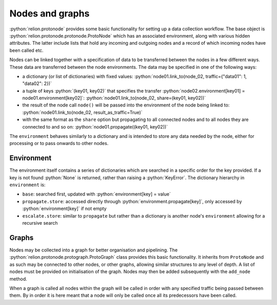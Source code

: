 ================
Nodes and graphs
================

:python:`relion.protonode` provides some basic functionality for setting up a data collection workflow. The base object 
is :python:`relion.protonode.protonode.ProtoNode` which has an associated environment, along with various hidden attributes. The 
latter include lists that hold any incoming and outgoing nodes and a record of which incoming nodes have been called etc. 

Nodes can be linked together with a specification of data to be transferred between the nodes in a few different ways. These 
data are transferred between the node environments. The data may be specified in one of the following ways:

* a dictionary (or list of dictionaries) with fixed values: :python:`node01.link_to(node_02, traffic={"data01": 1, "data02": 2})`
* a tuple of keys :python:`(key01, key02)` that specifies the transfer :python:`node02.environment[key01] = node01.environment[key02]`: :python:`node01.link_to(node_02, share=(key01, key02))`
* the result of the node call ``node()`` will be passed into the environment of the node being linked to: :python:`node01.link_to(node_02, result_as_traffic=True)`
* with the same format as the ``share`` option but propagating to all connected nodes and to all nodes they are connected to and so on: :python:`node01.propagate((key01, key02))`

The ``environment`` behaves similarly to a dictionary and is intended to store any data needed by the node, either for 
processing or to pass onwards to other nodes. 

-----------
Environment
-----------

The environment itself contains a series of dictionaries which are searched in a specific order for the key provided. 
If a key is not found :python:`None` is returned, rather than raising a :python:`KeyError`. The dictionary hierarchy in 
``environment`` is:

* ``base``: searched first, updated with :python:`environment[key] = value`
* ``propagate.store``: accessed directly through :python:`environment.propagate[key]`, only accessed by :python:`environment[key]` if not empty
* ``escalate.store``: similar to ``propagate`` but rather than a dictionary is another node's ``environment`` allowing for a recursive search

------
Graphs
------

Nodes may be collected into a graph for better organisation and pipelining. The :python:`relion.protonode.protograph.ProtoGraph` 
class provides this basic functionality. It inherits from ``ProtoNode`` and as such may be connected to other nodes, or 
other graphs, allowing similar structures to any level of depth. A list of nodes must be provided on initialisation of the 
graph. Nodes may then be added subsequently with the ``add_node`` method.

When a graph is called all nodes within the graph will be called in order with any specified traffic being passed between them. By 
in order it is here meant that a node will only be called once all its predecessors have been called.